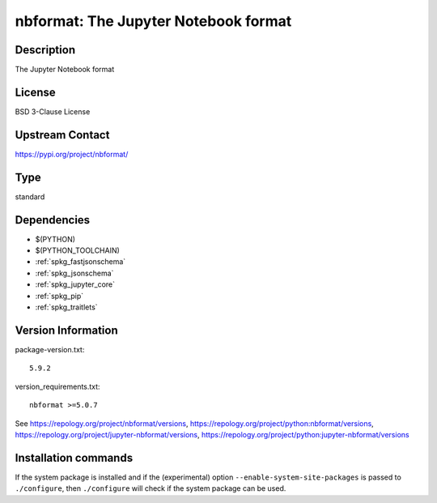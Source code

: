 .. _spkg_nbformat:

nbformat: The Jupyter Notebook format
=====================================

Description
-----------

The Jupyter Notebook format

License
-------

BSD 3-Clause License

Upstream Contact
----------------

https://pypi.org/project/nbformat/



Type
----

standard


Dependencies
------------

- $(PYTHON)
- $(PYTHON_TOOLCHAIN)
- :ref:`spkg_fastjsonschema`
- :ref:`spkg_jsonschema`
- :ref:`spkg_jupyter_core`
- :ref:`spkg_pip`
- :ref:`spkg_traitlets`

Version Information
-------------------

package-version.txt::

    5.9.2

version_requirements.txt::

    nbformat >=5.0.7

See https://repology.org/project/nbformat/versions, https://repology.org/project/python:nbformat/versions, https://repology.org/project/jupyter-nbformat/versions, https://repology.org/project/python:jupyter-nbformat/versions

Installation commands
---------------------

.. tab:: PyPI:

   .. CODE-BLOCK:: bash

       $ pip install nbformat\>=5.0.7

.. tab:: Sage distribution:

   .. CODE-BLOCK:: bash

       $ sage -i nbformat

.. tab:: conda-forge:

   .. CODE-BLOCK:: bash

       $ conda install nbformat

.. tab:: Fedora/Redhat/CentOS:

   .. CODE-BLOCK:: bash

       $ sudo dnf install python3-nbformat

.. tab:: Gentoo Linux:

   .. CODE-BLOCK:: bash

       $ sudo emerge dev-python/nbformat

.. tab:: openSUSE:

   .. CODE-BLOCK:: bash

       $ sudo zypper install jupyter-nbformat

.. tab:: Void Linux:

   .. CODE-BLOCK:: bash

       $ sudo xbps-install python3-jupyter_nbformat


If the system package is installed and if the (experimental) option
``--enable-system-site-packages`` is passed to ``./configure``, then 
``./configure`` will check if the system package can be used.
